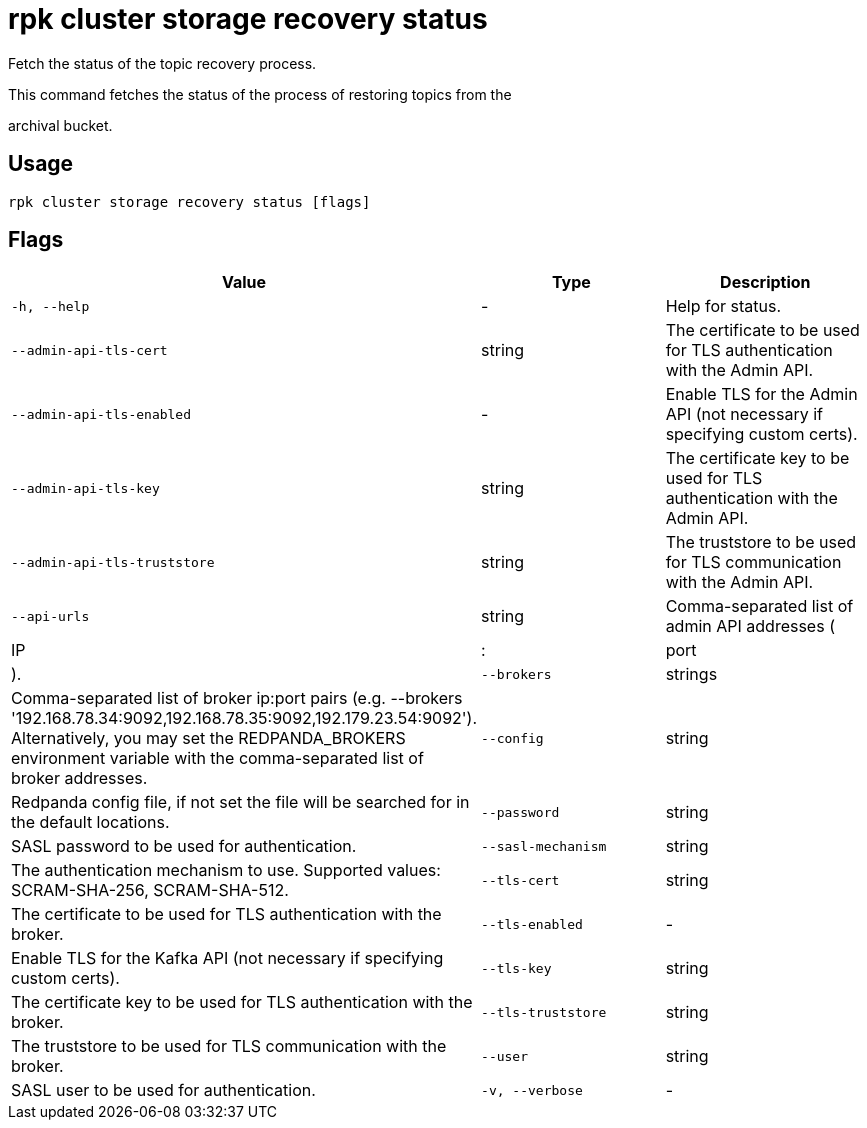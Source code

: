= rpk cluster storage recovery status
:description: rpk cluster storage recovery status

Fetch the status of the topic recovery process.
		
This command fetches the status of the process of restoring topics from the 
archival bucket.

== Usage

[,bash]
----
rpk cluster storage recovery status [flags]
----

== Flags

[cols="1m,1a,2a]
|===
|*Value* |*Type* |*Description*

|`-h, --help` |- |Help for status.

|`--admin-api-tls-cert` |string |The certificate to be used for TLS authentication with the Admin API.

|`--admin-api-tls-enabled` |- |Enable TLS for the Admin API (not necessary if specifying custom certs).

|`--admin-api-tls-key` |string |The certificate key to be used for TLS authentication with the Admin API.

|`--admin-api-tls-truststore` |string |The truststore to be used for TLS communication with the Admin API.

|`--api-urls` |string |Comma-separated list of admin API addresses (|IP|:|port|).

|`--brokers` |strings |Comma-separated list of broker ip:port pairs (e.g. --brokers '192.168.78.34:9092,192.168.78.35:9092,192.179.23.54:9092'). Alternatively, you may set the REDPANDA_BROKERS environment variable with the comma-separated list of broker addresses.

|`--config` |string |Redpanda config file, if not set the file will be searched for in the default locations.

|`--password` |string |SASL password to be used for authentication.

|`--sasl-mechanism` |string |The authentication mechanism to use. Supported values: SCRAM-SHA-256, SCRAM-SHA-512.

|`--tls-cert` |string |The certificate to be used for TLS authentication with the broker.

|`--tls-enabled` |- |Enable TLS for the Kafka API (not necessary if specifying custom certs).

|`--tls-key` |string |The certificate key to be used for TLS authentication with the broker.

|`--tls-truststore` |string |The truststore to be used for TLS communication with the broker.

|`--user` |string |SASL user to be used for authentication.

|`-v, --verbose` |- |Enable verbose logging (default: false).
|===